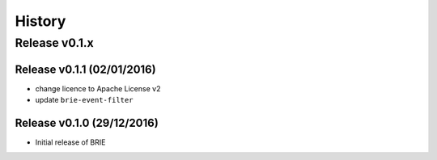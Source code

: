 =======
History
=======

Release v0.1.x
==============

Release v0.1.1 (02/01/2016)
---------------------------
* change licence to Apache License v2
* update ``brie-event-filter``

Release v0.1.0 (29/12/2016)
---------------------------
* Initial release of BRIE
